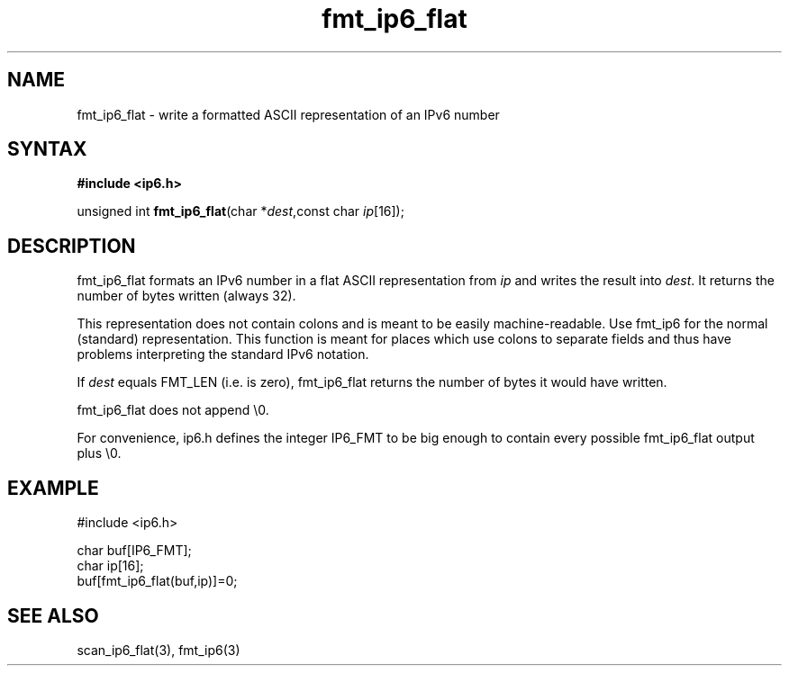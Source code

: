 .TH fmt_ip6_flat 3
.SH NAME
fmt_ip6_flat \- write a formatted ASCII representation of an IPv6 number
.SH SYNTAX
.B #include <ip6.h>

unsigned int \fBfmt_ip6_flat\fP(char *\fIdest\fR,const char \fIip\fR[16]);
.SH DESCRIPTION
fmt_ip6_flat formats an IPv6 number in a flat ASCII representation from
\fIip\fR and writes the result into \fIdest\fR. It returns the number of
bytes written (always 32).

This representation does not contain colons and is meant to be easily
machine-readable.  Use fmt_ip6 for the normal (standard) representation.
This function is meant for places which use colons to separate fields
and thus have problems interpreting the standard IPv6 notation.

If \fIdest\fR equals FMT_LEN (i.e. is zero), fmt_ip6_flat returns the
number of bytes it would have written.

fmt_ip6_flat does not append \\0.

For convenience, ip6.h defines the integer IP6_FMT to be big enough to
contain every possible fmt_ip6_flat output plus \\0.
.SH EXAMPLE
#include <ip6.h>

  char buf[IP6_FMT];
  char ip[16];
  buf[fmt_ip6_flat(buf,ip)]=0;
.SH "SEE ALSO"
scan_ip6_flat(3), fmt_ip6(3)
